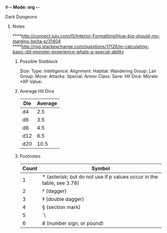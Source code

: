 #-*- Mode: org -*-
#+STARTUP: overview

**** Dark Dungeons
***** Notes
****http://connect.lulu.com/t5/Interior-Formatting/How-big-should-my-margins-be/ta-p/31404
****http://rpg.stackexchange.com/questions/17126/in-calculating-basic-dd-monster-experience-whats-a-special-ability
****** Possible Statblock
Size: 
Type: 
Intelligence: 
Alignment: 
Habitat: 
Wandering Group: 
Lair Group: 
Move: 
Attacks: 
Special:
Armor Class: 
Save: 
Hit Dice: 
Morale: 
*XP Value: 
****** Average Hit Dice
| Die | Average |
|-----+---------|
| d4  | 2.5     |
| d6  | 3.5     |
| d8  | 4.5     |
| d12 | 6.5     |
| d20 | 10.5    |
****** Footnotes
| Count | Symbol                                                                |
|-------+-----------------------------------------------------------------------|
| 1     | * (asterisk; but do not use if p values occur in the table; see 3.78) |
| 2     | † (dagger)                                                            |
| 3     | ‡ (double dagger)                                                     |
| 4     | § (section mark)                                                      |
| 5     | `\|\|` (parallels)                                                    |
| 6     | # (number sign, or pound)                                             |

